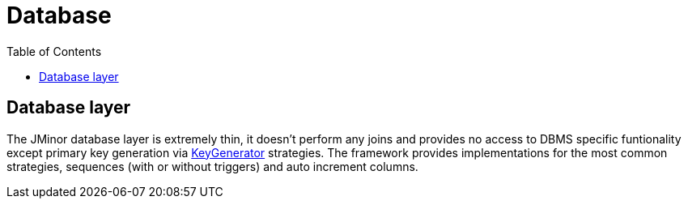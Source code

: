 = Database
:toc: right
:url-javadoc: https://heima.hafro.is/~darri/jminor_wiki_data/project/docs/api
:source-highlighter: rouge

== Database layer

The JMinor database layer is extremely thin, it doesn't perform any joins and provides no access to DBMS specific funtionality except primary key generation via {url-javadoc}/org/jminor/framework/domain/Entity.KeyGenerator.html[KeyGenerator] strategies. The framework provides implementations for the most common strategies, sequences (with or without triggers) and auto increment columns.